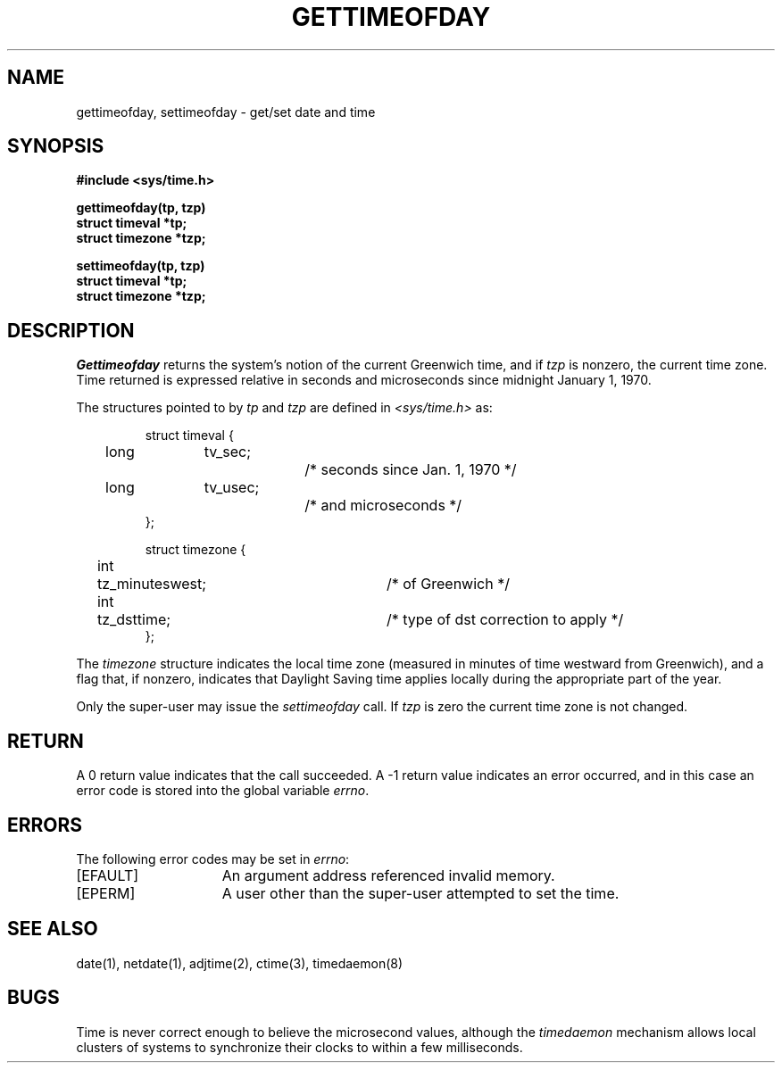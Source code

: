 .\" Copyright (c) 1980 Regents of the University of California.
.\" All rights reserved.  The Berkeley software License Agreement
.\" specifies the terms and conditions for redistribution.
.\"
.\"	@(#)gettimeofday.2	6.3 (Berkeley) %G%
.\"
.TH GETTIMEOFDAY 2 ""
.UC 4
.SH NAME
gettimeofday, settimeofday \- get/set date and time
.SH SYNOPSIS
.nf
.ft B
#include <sys/time.h>
.PP
.ft B
gettimeofday(tp, tzp)
struct timeval *tp;
struct timezone *tzp;
.PP
.ft B
settimeofday(tp, tzp)
struct timeval *tp;
struct timezone *tzp;
.fi
.SH DESCRIPTION
.I Gettimeofday
returns the system's notion of the current Greenwich time,
and if
.I tzp
is nonzero,
the current time zone.  Time returned is expressed relative
in seconds and microseconds since midnight January 1, 1970.
.PP
The structures pointed to by
.I tp
and
.I tzp
are defined in 
.I <sys/time.h>
as:
.PP
.nf
.RS
.DT
struct timeval {
	long	tv_sec;		/* seconds since Jan. 1, 1970 */
	long	tv_usec;		/* and microseconds */
};
.sp 1
struct timezone {
	int	tz_minuteswest;	/* of Greenwich */
	int	tz_dsttime;	/* type of dst correction to apply */
};
.RE
.fi
.PP
The 
.I timezone
structure indicates the local time zone
(measured in minutes of time westward from Greenwich),
and a flag that, if nonzero, indicates that
Daylight Saving time applies locally during
the appropriate part of the year.
.PP
Only the super-user may issue the
.I settimeofday
call.  If
.I tzp
is zero the current time zone is not changed.
.SH RETURN
A 0 return value indicates that the call succeeded.
A \-1 return value indicates an error occurred, and in this
case an error code is stored into the global variable \fIerrno\fP.
.SH "ERRORS
The following error codes may be set in \fIerrno\fP:
.TP 15
[EFAULT]
An argument address referenced invalid memory.
.TP 15
[EPERM]
A user other than the super-user attempted to set the time.
.SH "SEE ALSO"
date(1), netdate(1), adjtime(2), ctime(3), timedaemon(8)
.SH BUGS
Time is never correct enough to believe the microsecond
values, although the
.I timedaemon
mechanism allows
local clusters of systems to synchronize their clocks
to within a few milliseconds.
